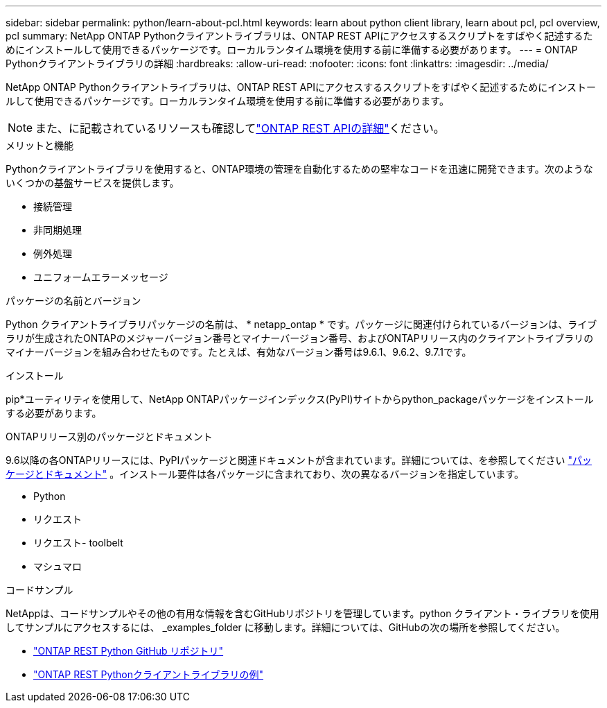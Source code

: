 ---
sidebar: sidebar 
permalink: python/learn-about-pcl.html 
keywords: learn about python client library, learn about pcl, pcl overview, pcl 
summary: NetApp ONTAP Pythonクライアントライブラリは、ONTAP REST APIにアクセスするスクリプトをすばやく記述するためにインストールして使用できるパッケージです。ローカルランタイム環境を使用する前に準備する必要があります。 
---
= ONTAP Pythonクライアントライブラリの詳細
:hardbreaks:
:allow-uri-read: 
:nofooter: 
:icons: font
:linkattrs: 
:imagesdir: ../media/


[role="lead"]
NetApp ONTAP Pythonクライアントライブラリは、ONTAP REST APIにアクセスするスクリプトをすばやく記述するためにインストールして使用できるパッケージです。ローカルランタイム環境を使用する前に準備する必要があります。


NOTE: また、に記載されているリソースも確認してlink:../additional/learn_more.html["ONTAP REST APIの詳細"]ください。

.メリットと機能
Pythonクライアントライブラリを使用すると、ONTAP環境の管理を自動化するための堅牢なコードを迅速に開発できます。次のようないくつかの基盤サービスを提供します。

* 接続管理
* 非同期処理
* 例外処理
* ユニフォームエラーメッセージ


.パッケージの名前とバージョン
Python クライアントライブラリパッケージの名前は、 * netapp_ontap * です。パッケージに関連付けられているバージョンは、ライブラリが生成されたONTAPのメジャーバージョン番号とマイナーバージョン番号、およびONTAPリリース内のクライアントライブラリのマイナーバージョンを組み合わせたものです。たとえば、有効なバージョン番号は9.6.1、9.6.2、9.7.1です。

.インストール
pip*ユーティリティを使用して、NetApp ONTAPパッケージインデックス(PyPI)サイトからpython_packageパッケージをインストールする必要があります。

.ONTAPリリース別のパッケージとドキュメント
9.6以降の各ONTAPリリースには、PyPIパッケージと関連ドキュメントが含まれています。詳細については、を参照してください link:../python/packages.html["パッケージとドキュメント"] 。インストール要件は各パッケージに含まれており、次の異なるバージョンを指定しています。

* Python
* リクエスト
* リクエスト- toolbelt
* マシュマロ


.コードサンプル
NetAppは、コードサンプルやその他の有用な情報を含むGitHubリポジトリを管理しています。python クライアント・ライブラリを使用してサンプルにアクセスするには、 _examples_folder に移動します。詳細については、GitHubの次の場所を参照してください。

* https://github.com/NetApp/ontap-rest-python["ONTAP REST Python GitHub リポジトリ"^]
* https://github.com/NetApp/ontap-rest-python/tree/master/examples/python_client_library["ONTAP REST Pythonクライアントライブラリの例"^]

